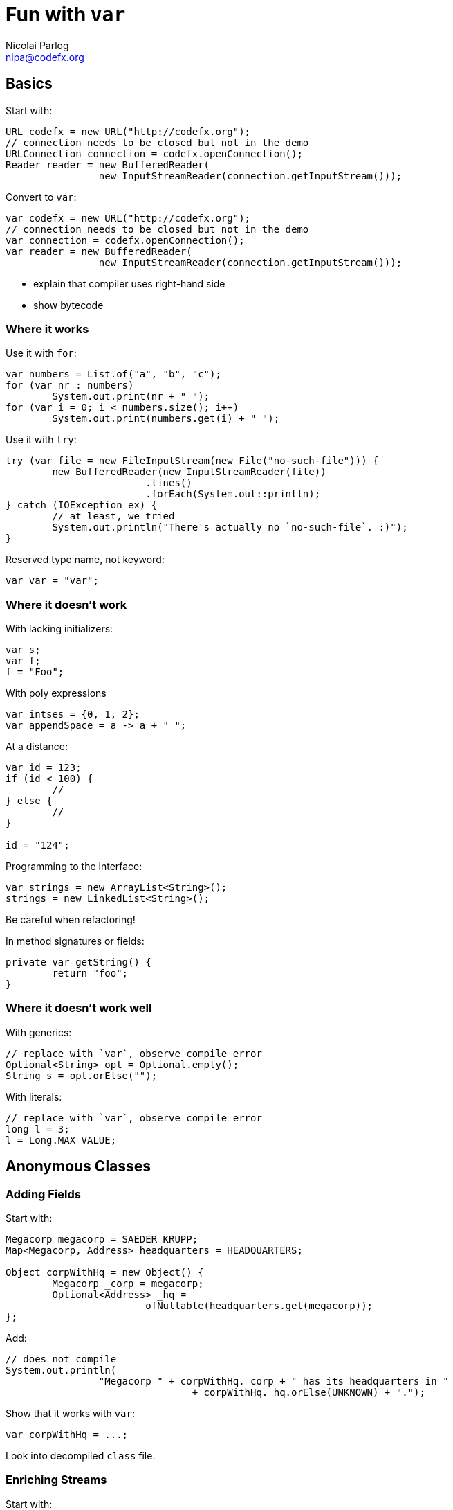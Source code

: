 = Fun with `var`
Nicolai Parlog <nipa@codefx.org>


== Basics

Start with:

```java
URL codefx = new URL("http://codefx.org");
// connection needs to be closed but not in the demo
URLConnection connection = codefx.openConnection();
Reader reader = new BufferedReader(
		new InputStreamReader(connection.getInputStream()));
```

Convert to `var`:

```java
var codefx = new URL("http://codefx.org");
// connection needs to be closed but not in the demo
var connection = codefx.openConnection();
var reader = new BufferedReader(
		new InputStreamReader(connection.getInputStream()));
```

* explain that compiler uses right-hand side
* show bytecode

=== Where it works

Use it with `for`:

```java
var numbers = List.of("a", "b", "c");
for (var nr : numbers)
	System.out.print(nr + " ");
for (var i = 0; i < numbers.size(); i++)
	System.out.print(numbers.get(i) + " ");
```

Use it with `try`:

```java
try (var file = new FileInputStream(new File("no-such-file"))) {
	new BufferedReader(new InputStreamReader(file))
			.lines()
			.forEach(System.out::println);
} catch (IOException ex) {
	// at least, we tried
	System.out.println("There's actually no `no-such-file`. :)");
}
```

Reserved type name, not keyword:

```java
var var = "var";
```

=== Where it doesn't work

With lacking initializers:

```java
var s;
var f;
f = "Foo";
```

With poly expressions

```java
var intses = {0, 1, 2};
var appendSpace = a -> a + " ";
```

At a distance:

```java
var id = 123;
if (id < 100) {
	//
} else {
	//
}

id = "124";
```

Programming to the interface:

```java
var strings = new ArrayList<String>();
strings = new LinkedList<String>();
```

Be careful when refactoring!

In method signatures or fields:

```java
private var getString() {
	return "foo";
}
```

=== Where it doesn't work well

With generics:

```java
// replace with `var`, observe compile error
Optional<String> opt = Optional.empty();
String s = opt.orElse("");
```

With literals:

```java
// replace with `var`, observe compile error
long l = 3;
l = Long.MAX_VALUE;
```


== Anonymous Classes

=== Adding Fields

Start with:

```java
Megacorp megacorp = SAEDER_KRUPP;
Map<Megacorp, Address> headquarters = HEADQUARTERS;

Object corpWithHq = new Object() {
	Megacorp _corp = megacorp;
	Optional<Address> _hq =
			ofNullable(headquarters.get(megacorp));
};
```

Add:

```java
// does not compile
System.out.println(
		"Megacorp " + corpWithHq._corp + " has its headquarters in "
				+ corpWithHq._hq.orElse(UNKNOWN) + ".");
```

Show that it works with `var`:

```java
var corpWithHq = ...;
```

Look into decompiled `class` file.

=== Enriching Streams

Start with:

```java
List<Megacorp> megacorps = MEGACORPS;
Map<Megacorp, Address> headquarters = HEADQUARTERS;

megacorps.stream()
		// we stream megacorps, but need to add addresses ...
		.map(megacorp -> new Object() {
			Megacorp _corp = megacorp;
			Optional<Address> _hq =
					ofNullable(headquarters.get(megacorp));
		})
		// ... only for evaluation, though ...
		.filter(o -> o._hq.isPresent())
		.filter(o -> isKnown(o._hq.get()))
		// ... in the end we can get rid of them again
		.map(o -> o._corp)
		.findAny()
		.filter(corp -> corp.taxes().compareTo(BigDecimal.ZERO) > 0)
		.ifPresent(System.out::println);
```

No `var`, works on Java 8!
(Because `Stream<$Anonymous>` is never expressed in source code.)

Show simple refactoring:

```java
Optional<Megacorp> corpWithKnownHq = megacorps.stream()
		// we stream megacorps, but need to add addresses ...
		.map(megacorp -> new Object() {
			Megacorp _corp = megacorp;
			Optional<Address> _hq =
					ofNullable(headquarters.get(megacorp));
		})
		// ... only for evaluation, though ...
		.filter(o -> o._hq.isPresent())
		.filter(o -> isKnown(o._hq.get()))
		// ... in the end we can get rid of them again
		.map(o -> o._corp)
		.findAny();

corpWithKnownHq
		.filter(corp -> corp.taxes().compareTo(BigDecimal.ZERO) > 0)
		.ifPresent(System.out::println);
```

Revert refactoring and remove last `map`:

```java
		.filter(o -> o._hq.isPresent())
		.filter(o -> isKnown(o._hq.get()))
		.findAny()
```

Discuss why this works, then repeat extraction of `corpWithKnownHq`:

```java
Optional<Object> corpWithHq = megacorps.stream()
		// we stream megacorps, but need to add addresses ...
		.map(megacorp -> new Object() {
			Megacorp _corp = megacorp;
			Optional<Address> _hq =
					ofNullable(headquarters.get(megacorp));
		})
		// ... only for evaluation, though ...
		.filter(o -> o._hq.isPresent())
		.filter(o -> isKnown(o._hq.get()))
		.findAny();

corpWithHq
		.filter(corp -> corp._corp.taxes().compareTo(BigDecimal.ZERO) > 0)
		.ifPresent(System.out::println);
```

Compile error!
Fix with `var`:

```java
var corpWithHq = ...;
```

=== Evaluation

Downsides:

* anonymous class in stream is verbose
* combination of non-trivial Java features:
** anonymous classes
** type inference
* refactoring suffers

To demonstrate refactoring, extract methods:

```java
Optional<Object> corpWithHq = determineCorp(megacorps, headquarters);
processCorp(corpWithHq);
```

Signatures can't express anonymous subtype:

* `determineCorp` return type
* `processCorp` parameter type

Leaving in a hurdle for refactoring is a bad idea!

*Prefer alternatives.*

=== Alternatives

Show `Map.Entry`:

```java
megacorps.stream()
		// we stream megacorps, but need to add addresses ...
		.map(megacorp -> Map.entry(megacorp, ofNullable(headquarters.get(megacorp))))
		// ... only for evaluation, though ...
		.filter(o -> o.getValue().isPresent())
		.filter(o -> isKnown(o.getValue().get()))
		.findAny()
		.filter(corp -> corp.getKey().taxes().compareTo(BigDecimal.ZERO) > 0)
		.ifPresent(System.out::println);
```

Show refactoring:

```java
var corpWithKnownHq = determineCorp(megacorps, headquarters);
processCorp(corpWithKnownHq);
```

More alternatives:

* tuples as from Vavr et al
* wait for Project Amber's records

=== Adding Methods

Start with:

```java
Megacorp corp = new SimpleMegacorp(SAEDER_KRUPP) {
	final BigDecimal SUCCESS_BOUNDARY = new BigDecimal("1000000000000");

	boolean isSuccessful() {
		return earnings().compareTo(SUCCESS_BOUNDARY) > 0;
	}

	boolean isEvil() {
		return true;
	}
};

System.out.println(corp + " is successful: " + corp.isSuccessful());
```

Compile error!
Fix with `var`.

=== Evaluation

Downsides:

* combination of non-trivial Java features:
** anonymous classes
** type inference
* refactoring suffers

*Prefer alternatives.*

=== Alternatives

* add methods to type or extending type
* write methods as utility methods / pure functions
* use traits

Added bonus: all are more reusable.


== Intersection Types

Start with:

```java
public static void main(String[] args) {
	Scanner scanner = new Scanner(System.in);
	firstMatch(scanner, not(String::isBlank))
		.ifPresent(System.out::println);
}

static <E> Optional<E> firstMatch(
		Iterable<E> elements,
		Predicate<? super E> condition) {
	return stream(elements)
			.filter(condition)
			.findAny();
}

private static <E> Stream<E> stream(Iterable<E> elements) {
	return StreamSupport.stream(elements.spliterator(), false);
}
```

=== New Interface

*New use case*, `elements` needs to be closed:

```java
static <E> Optional<E> firstMatch(
		Iterable<E> elements,
		Predicate<? super E> condition) {
	// compile error: `elements` not `AutoCloseable`
	try (elements) {
		return stream(elements)
				.filter(condition)
				.findAny();
	} catch (IOException ex) {
		throw new UncheckedIOException(ex);
	}
}
```

Create new interface:

```java
static <E> Optional<E> firstMatch(
		CloseableIterator<E> elements,
		Predicate<? super E> condition) {
	// ...
}

interface CloseableIterator<E>
	extends Closeable, Iterator<E> { }
```

Nobody knows about that interface, though... ~> compile error in `main`.

=== Generics

Remove interface and pull intersection into generic:

```java
static <E, T extends Closeable & Iterator<E>> Optional<E> firstMatch(
		T elements,
		Predicate<? super E> condition) {
	try (elements) {
		return stream(elements)
				.filter(condition)
				.findAny();
	} catch (IOException ex) {
		throw new UncheckedIOException(ex);
	}
}
```

*New use case*, can't operate on `Scanner`:

```java
public static void main(String[] args) {
	firstMatch(
			createCloseableIterator(true),
			not(String::isBlank))
		.ifPresent(System.out::println);
}

static <T extends Closeable & Iterator<String>>
		T createCloseableIterator(boolean empty) {
	if (empty)
		return (T) new Empty();
	else
		return (T) new Scanner(System.in);
}
```

=== Extract Variable

*New use case*, extract variable `elements`:

```java
// illegal syntax
Closeable & Iterator<String> elements = createCloseableIterator(empty);
// legal syntax, but can not be passed to `firstMatch`
Closeable elements = createCloseableIterator(empty);
Iterator<String> elements = createCloseableIterator(empty);
// compiles and can be passed, but can fail at run time
// (depending on `empty`)
Scanner elements = (Scanner) createCloseableIterator(empty);
Empty elements = (Empty) createCloseableIterator(empty);
```

Works with more generic mumbo-jumbo:

```java
static <T extends Closeable & Iterator<String>>
		void readAndPrint(boolean empty) {
	T elements = createCloseableIterator(empty);
	firstMatch(elements, not(String::isBlank))
		.ifPresent(System.out::println);
}
```

Exposes generic type that is used nowhere else in the signature - a bridge too far.

Fix with `var`:

```java
public static void main(String[] args) {
	var elements = createCloseableIterator(true);
	firstMatch(elements, not(String::isBlank))
		.ifPresent(System.out::println);
}
```

=== Evaluation

Downsides:

* combination of non-trivial Java features:
** generics with bounded wildcards
** type inference

But:

* intersection types are known concept
* can be really helpful in a bind

*Add to tool box; use with care.*


== Traits

Start with "wouldn't it be great":

```java
public static void main(String[] args) {
	Megacorp & IsSuccessful & IsEvil corp =
			new (Megacorp & IsSuccessful & IsEvil)(/*...*/);
	System.out.printf(
			"Corporation %s is %s and %s.\n",
			// relying on `corp` as `Megacorp`
			corp.name(),
			// relying on `corp` as `IsSuccessful`
			corp.isSuccessful() ? "successful" : "a failure",
			// relying on `corp` as `IsEvil`
			corp.isEvil() ? "evil" : "a failure"
	);
}

trait IsSuccessful {
	final BigDecimal SUCCESS_BOUNDARY = new BigDecimal("1000000000000");

	boolean isSuccessful() {
		return earnings().compareTo(SUCCESS_BOUNDARY) > 0;
	}
}

trait IsEvil {
	boolean isEvil() { return true; }
}
```

Aren't this intersection types?

* yes, same syntax and semantic
* we used intersection types as requirements for parameter/return types
* traits allow us to actively intersect types

Traits recipe:

* functional interface
* cast lambda (*poly expression!*) to intersection type
* `var`-ed variable

=== Functional interface

The interface:

* related to original interface
* is technical requirement
* needs to be functional (for lambdas)
* needs to return delegate (to add trait to it)

```java
public static void main(String[] args) {
//	Megacorp & IsSuccessful & IsEvil corp =
//			new (Megacorp & IsSuccessful & IsEvil)(/*...*/);
	Megacorp original = null;
	Megacorp corp = (MegacorpDelegate) () -> original;
	System.out.printf(
			"Corporation %s is %s and %s.\n",
			// relying on `corp` as `Megacorp`
			corp.name(),
			// relying on `corp` as `IsSuccessful`
			corp.isSuccessful() ? "successful" : "a failure",
			// relying on `corp` as `IsEvil`
			corp.isEvil() ? "evil" : "a failure"
	);
}

@FunctionalInterface
interface MegacorpDelegate extends Megacorp {

	Megacorp delegate();

	default String name() {
		return delegate().name();
	}

	default BigDecimal earnings() {
		return delegate().earnings();
	}

	default BigDecimal taxes() {
		return delegate().taxes();
	}

}
```

=== Creating traits

Traits:

* related to business use case
* interfaces without abstract methods

Update traits to match that logic:

```java
interface IsSuccessful extends Megacorp {
	BigDecimal SUCCESS_BOUNDARY = new BigDecimal("500000000");

	default boolean isSuccessful() {
		return earnings().compareTo(SUCCESS_BOUNDARY) > 0;
	}

}

interface IsEvil extends Megacorp {

	default boolean isEvil() {
		return true;
	}

}
```

=== Combining traits

Change `main`:

```java
var corp = (MegacorpDelegate & IsSuccessful & IsEvil) () -> original;
```

=== Dark side

Equals:

```java
// maybe
original.equals(corp);
// never
corp.equals(original);
```

Default methods can't implement object methods!

*Combined instance will misbehave in collections!*

=== Evaluation

Downsides:

* combination of non-trivial Java features:
** lambda as poly expression
** type inference
** default methods
* refactoring becomes harder
* cumbersome setup (delegating interface)
* breaks in collections

*Never use it in "real" code!*
